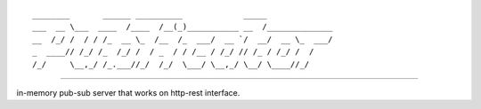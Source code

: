 

::

    ________       ______ __________             _____              
    ___  __ \___  ____  /____  /__(_)___________ __  /______________
    __  /_/ /  / / /_  __ \_  /__  /_  ___/  __ `/  __/  __ \_  ___/
    _  ____// /_/ /_  /_/ /  / _  / / /__ / /_/ // /_ / /_/ /  /    
    /_/     \__,_/ /_.___//_/  /_/  \___/ \__,_/ \__/ \____//_/     


----


in-memory pub-sub server that works on http-rest interface.
